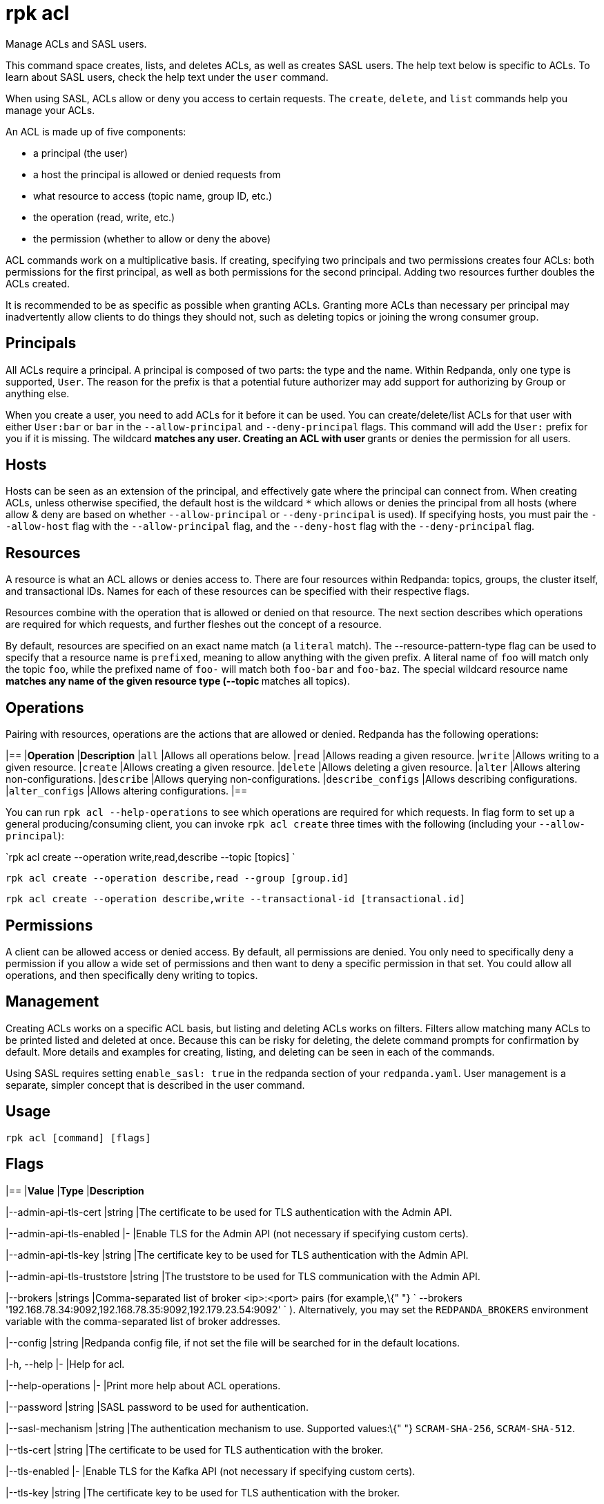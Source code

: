 = rpk acl
:description: rpk acl
:rpk_version: v23.1.6 (rev cc47e1ad1)

Manage ACLs and SASL users.

This command space creates, lists, and deletes ACLs, as well as creates SASL
users. The help text below is specific to ACLs. To learn about SASL users,
check the help text under the `user` command.

When using SASL, ACLs allow or deny you access to certain requests. The
`create`, `delete`, and `list` commands help you manage your ACLs.

An ACL is made up of five components:

* a principal (the user)
* a host the principal is allowed or denied requests from
* what resource to access (topic name, group ID, etc.)
* the operation (read, write, etc.)
* the permission (whether to allow or deny the above)

ACL commands work on a multiplicative basis. If creating, specifying two
principals and two permissions creates four ACLs: both permissions for the
first principal, as well as both permissions for the second principal. Adding
two resources further doubles the ACLs created.

It is recommended to be as specific as possible when granting ACLs. Granting
more ACLs than necessary per principal may inadvertently allow clients to do
things they should not, such as deleting topics or joining the wrong consumer
group.

== Principals

All ACLs require a principal. A principal is composed of two parts: the type
and the name. Within Redpanda, only one type is supported, `User`. The reason
for the prefix is that a potential future authorizer may add support for
authorizing by Group or anything else.

When you create a user, you need to add ACLs for it before it can be used. You
can create/delete/list ACLs for that user with either `User:bar` or `bar`
in the `--allow-principal` and `--deny-principal` flags. This command will add the
`User:` prefix for you if it is missing. The wildcard `*` matches any user.
Creating an ACL with user `*` grants or denies the permission for all users.

== Hosts

Hosts can be seen as an extension of the principal, and effectively gate where
the principal can connect from. When creating ACLs, unless otherwise specified,
the default host is the wildcard `*` which allows or denies the principal from
all hosts (where allow & deny are based on whether `--allow-principal` or
`--deny-principal` is used). If specifying hosts, you must pair the `--allow-host`
flag with the `--allow-principal` flag, and the `--deny-host` flag with the
`--deny-principal` flag.

== Resources

A resource is what an ACL allows or denies access to. There are four resources
within Redpanda: topics, groups, the cluster itself, and transactional IDs.
Names for each of these resources can be specified with their respective flags.

Resources combine with the operation that is allowed or denied on that
resource. The next section describes which operations are required for which
requests, and further fleshes out the concept of a resource.

By default, resources are specified on an exact name match (a `literal` match).
The --resource-pattern-type flag can be used to specify that a resource name is
`prefixed`, meaning to allow anything with the given prefix. A literal name of
`foo` will match only the topic `foo`, while the prefixed name of `foo-` will
match both `foo-bar` and `foo-baz`. The special wildcard resource name `*`
matches any name of the given resource type (--topic `*` matches all topics).

== Operations

Pairing with resources, operations are the actions that are allowed or denied.
Redpanda has the following operations:


[cols=",",]
|==
|*Operation* |*Description*
|`all` |Allows all operations below.
|`read` |Allows reading a given resource.
|`write` |Allows writing to a given resource.
|`create` |Allows creating a given resource.
|`delete` |Allows deleting a given resource.
|`alter` |Allows altering non-configurations.
|`describe` |Allows querying non-configurations.
|`describe_configs` |Allows describing configurations.
|`alter_configs` |Allows altering configurations.
|==


You can run `rpk acl --help-operations` to see which operations are required for which
requests. In flag form to set up a general producing/consuming client, you can
invoke `rpk acl create` three times with the following (including your
`--allow-principal`):

`rpk acl create --operation write,read,describe --topic [topics] `

`rpk acl create --operation describe,read --group [group.id]`

`rpk acl create --operation describe,write --transactional-id [transactional.id]`

== Permissions

A client can be allowed access or denied access. By default, all permissions
are denied. You only need to specifically deny a permission if you allow a wide
set of permissions and then want to deny a specific permission in that set.
You could allow all operations, and then specifically deny writing to topics.

== Management

Creating ACLs works on a specific ACL basis, but listing and deleting ACLs
works on filters. Filters allow matching many ACLs to be printed listed and
deleted at once. Because this can be risky for deleting, the delete command
prompts for confirmation by default. More details and examples for creating,
listing, and deleting can be seen in each of the commands.

Using SASL requires setting `enable_sasl: true` in the redpanda section of your
`redpanda.yaml`. User management is a separate, simpler concept that is
described in the user command.

== Usage

[,bash]
----
rpk acl [command] [flags]
----

== Flags


[cols=",,",]
|==
|*Value* |*Type* |*Description*

|--admin-api-tls-cert |string |The certificate to be used for TLS
authentication with the Admin API.

|--admin-api-tls-enabled |- |Enable TLS for the Admin API (not necessary
if specifying custom certs).

|--admin-api-tls-key |string |The certificate key to be used for TLS
authentication with the Admin API.

|--admin-api-tls-truststore |string |The truststore to be used for TLS
communication with the Admin API.

|--brokers |strings |Comma-separated list of broker <ip>:<port> pairs
(for example,\{" "}
` --brokers '192.168.78.34:9092,192.168.78.35:9092,192.179.23.54:9092' `
). Alternatively, you may set the `REDPANDA_BROKERS` environment
variable with the comma-separated list of broker addresses.

|--config |string |Redpanda config file, if not set the file will be
searched for in the default locations.

|-h, --help |- |Help for acl.

|--help-operations |- |Print more help about ACL operations.

|--password |string |SASL password to be used for authentication.

|--sasl-mechanism |string |The authentication mechanism to use.
Supported values:\{" "} `SCRAM-SHA-256`, `SCRAM-SHA-512`.

|--tls-cert |string |The certificate to be used for TLS authentication
with the broker.

|--tls-enabled |- |Enable TLS for the Kafka API (not necessary if
specifying custom certs).

|--tls-key |string |The certificate key to be used for TLS
authentication with the broker.

|--tls-truststore |string |The truststore to be used for TLS
communication with the broker.

|--user |string |SASL user to be used for authentication.

|-v, --verbose |- |Enable verbose logging (default `false`).
|==

